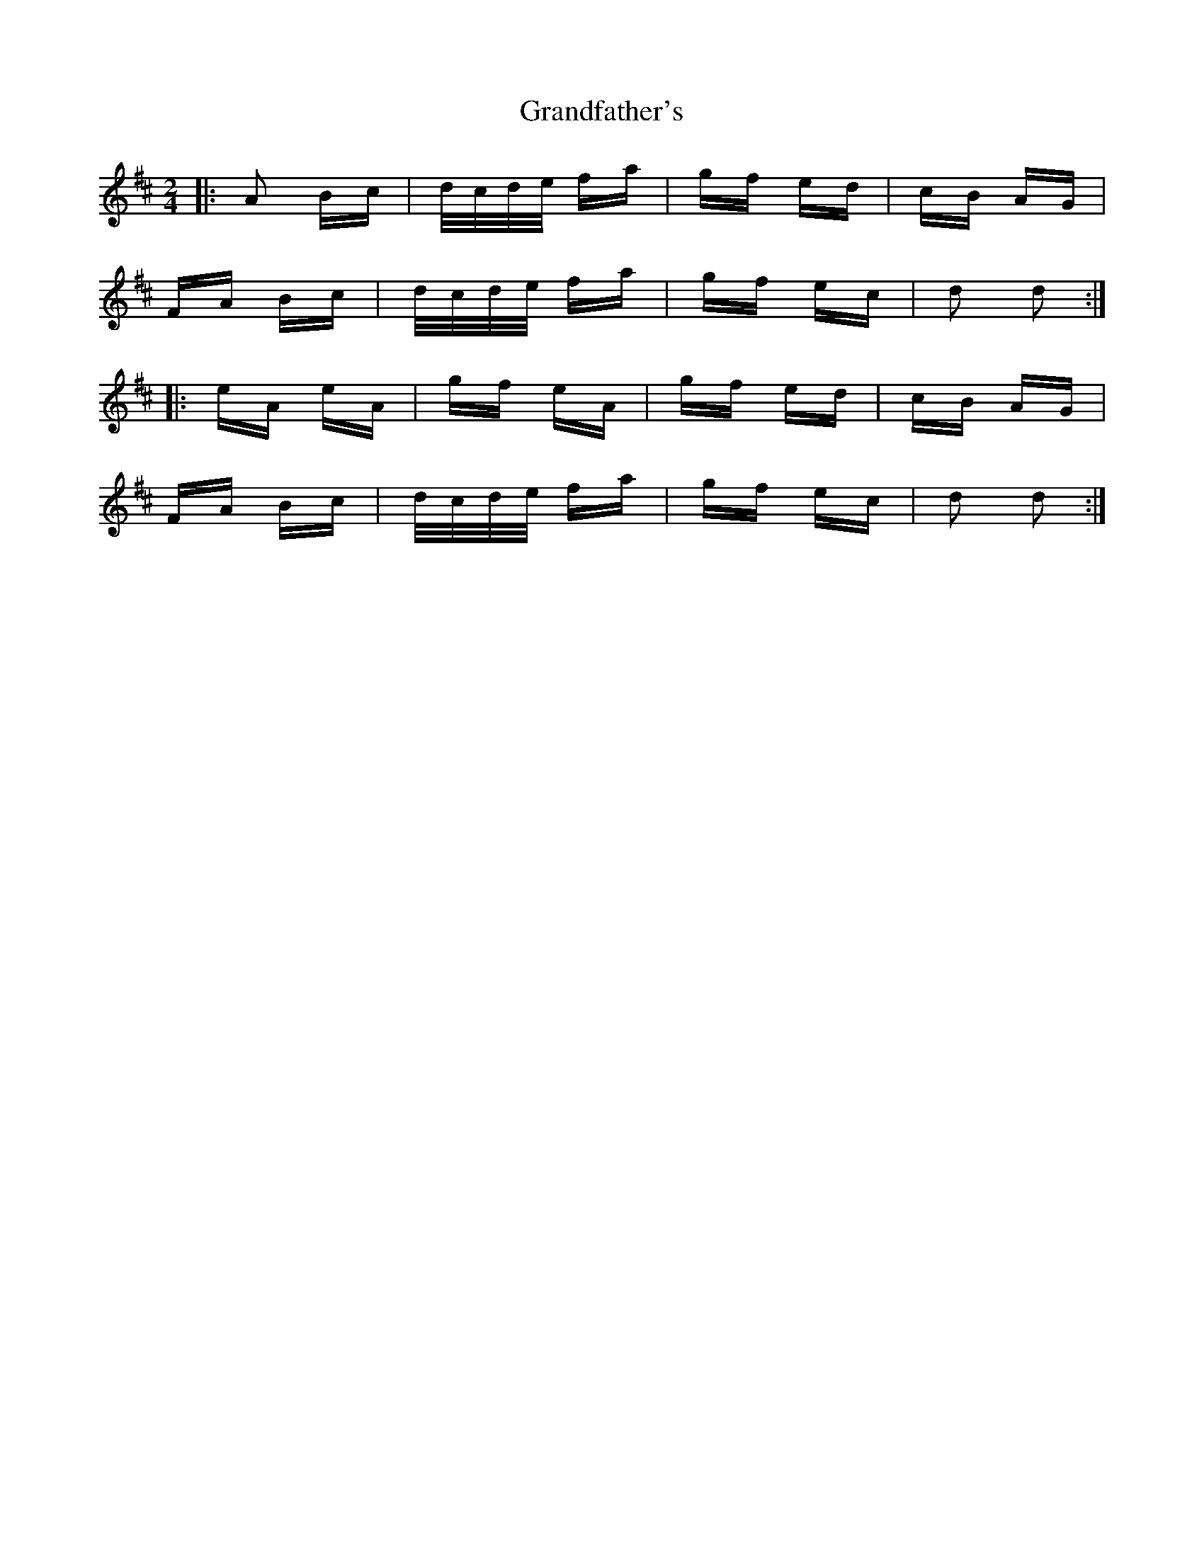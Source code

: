 X: 15923
T: Grandfather's
R: polka
M: 2/4
K: Dmajor
|:A2 Bc|d/c/d/e/ fa|gf ed|cB AG|
FA Bc|d/c/d/e/ fa|gf ec|d2 d2:|
|:eA eA|gf eA|gf ed|cB AG|
FA Bc|d/c/d/e/ fa|gf ec|d2 d2:|

